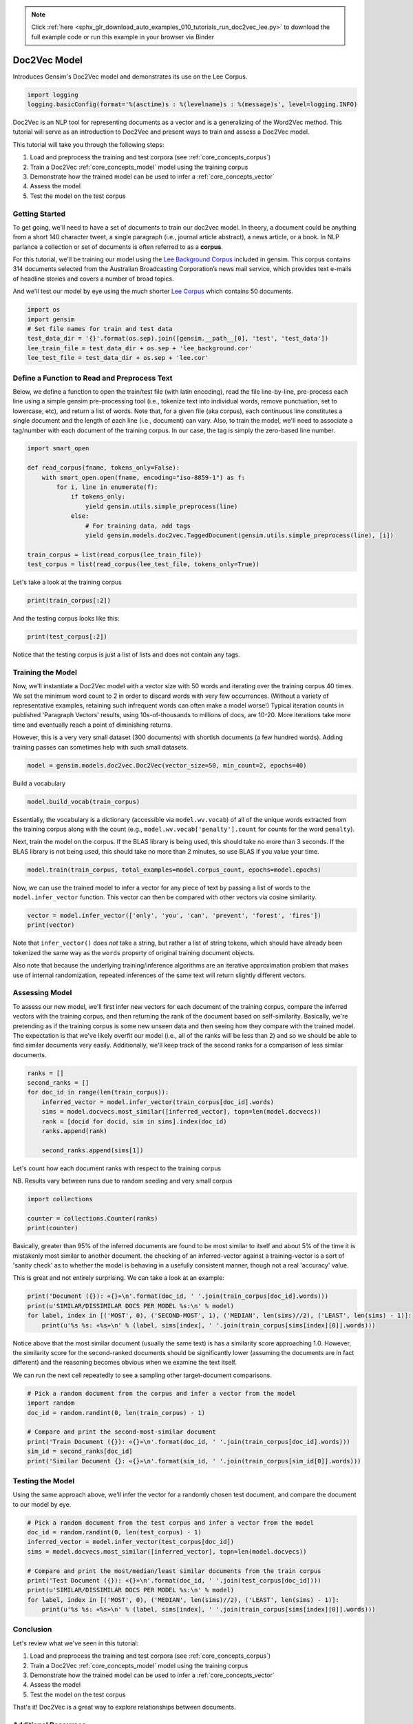 .. note::
    :class: sphx-glr-download-link-note

    Click :ref:`here <sphx_glr_download_auto_examples_010_tutorials_run_doc2vec_lee.py>` to download the full example code or run this example in your browser via Binder
.. rst-class:: sphx-glr-example-title

.. _sphx_glr_auto_examples_010_tutorials_run_doc2vec_lee.py:


.. _doc2vec_lee_py:

Doc2Vec Model
=============

Introduces Gensim's Doc2Vec model and demonstrates its use on the Lee Corpus.

.. code-block:: default


    import logging
    logging.basicConfig(format='%(asctime)s : %(levelname)s : %(message)s', level=logging.INFO)







Doc2Vec is an NLP tool for representing documents as a vector and is a
generalizing of the Word2Vec method.  This tutorial will serve as an
introduction to Doc2Vec and present ways to train and assess a Doc2Vec model.

This tutorial will take you through the following steps:

1. Load and preprocess the training and test corpora (see :ref:`core_concepts_corpus`)
2. Train a Doc2Vec :ref:`core_concepts_model` model using the training corpus
3. Demonstrate how the trained model can be used to infer a :ref:`core_concepts_vector`
4. Assess the model
5. Test the model on the test corpus

Getting Started
---------------

To get going, we'll need to have a set of documents to train our doc2vec
model. In theory, a document could be anything from a short 140 character
tweet, a single paragraph (i.e., journal article abstract), a news article,
or a book. In NLP parlance a collection or set of documents is often referred
to as a **corpus**. 

For this tutorial, we'll be training our model using the `Lee Background
Corpus
<https://hekyll.services.adelaide.edu.au/dspace/bitstream/2440/28910/1/hdl_28910.pdf>`_
included in gensim. This corpus contains 314 documents selected from the
Australian Broadcasting Corporation’s news mail service, which provides text
e-mails of headline stories and covers a number of broad topics.

And we'll test our model by eye using the much shorter `Lee Corpus
<https://hekyll.services.adelaide.edu.au/dspace/bitstream/2440/28910/1/hdl_28910.pdf>`_
which contains 50 documents.



.. code-block:: default


    import os
    import gensim
    # Set file names for train and test data
    test_data_dir = '{}'.format(os.sep).join([gensim.__path__[0], 'test', 'test_data'])
    lee_train_file = test_data_dir + os.sep + 'lee_background.cor'
    lee_test_file = test_data_dir + os.sep + 'lee.cor'







Define a Function to Read and Preprocess Text
---------------------------------------------

Below, we define a function to open the train/test file (with latin
encoding), read the file line-by-line, pre-process each line using a simple
gensim pre-processing tool (i.e., tokenize text into individual words, remove
punctuation, set to lowercase, etc), and return a list of words. Note that,
for a given file (aka corpus), each continuous line constitutes a single
document and the length of each line (i.e., document) can vary. Also, to
train the model, we'll need to associate a tag/number with each document of
the training corpus. In our case, the tag is simply the zero-based line
number.



.. code-block:: default

    import smart_open

    def read_corpus(fname, tokens_only=False):
        with smart_open.open(fname, encoding="iso-8859-1") as f:
            for i, line in enumerate(f):
                if tokens_only:
                    yield gensim.utils.simple_preprocess(line)
                else:
                    # For training data, add tags
                    yield gensim.models.doc2vec.TaggedDocument(gensim.utils.simple_preprocess(line), [i])

    train_corpus = list(read_corpus(lee_train_file))
    test_corpus = list(read_corpus(lee_test_file, tokens_only=True))







Let's take a look at the training corpus



.. code-block:: default

    print(train_corpus[:2])





.. rst-class:: sphx-glr-script-out

 Out:

 .. code-block:: none

    [TaggedDocument(words=['hundreds', 'of', 'people', 'have', 'been', 'forced', 'to', 'vacate', 'their', 'homes', 'in', 'the', 'southern', 'highlands', 'of', 'new', 'south', 'wales', 'as', 'strong', 'winds', 'today', 'pushed', 'huge', 'bushfire', 'towards', 'the', 'town', 'of', 'hill', 'top', 'new', 'blaze', 'near', 'goulburn', 'south', 'west', 'of', 'sydney', 'has', 'forced', 'the', 'closure', 'of', 'the', 'hume', 'highway', 'at', 'about', 'pm', 'aedt', 'marked', 'deterioration', 'in', 'the', 'weather', 'as', 'storm', 'cell', 'moved', 'east', 'across', 'the', 'blue', 'mountains', 'forced', 'authorities', 'to', 'make', 'decision', 'to', 'evacuate', 'people', 'from', 'homes', 'in', 'outlying', 'streets', 'at', 'hill', 'top', 'in', 'the', 'new', 'south', 'wales', 'southern', 'highlands', 'an', 'estimated', 'residents', 'have', 'left', 'their', 'homes', 'for', 'nearby', 'mittagong', 'the', 'new', 'south', 'wales', 'rural', 'fire', 'service', 'says', 'the', 'weather', 'conditions', 'which', 'caused', 'the', 'fire', 'to', 'burn', 'in', 'finger', 'formation', 'have', 'now', 'eased', 'and', 'about', 'fire', 'units', 'in', 'and', 'around', 'hill', 'top', 'are', 'optimistic', 'of', 'defending', 'all', 'properties', 'as', 'more', 'than', 'blazes', 'burn', 'on', 'new', 'year', 'eve', 'in', 'new', 'south', 'wales', 'fire', 'crews', 'have', 'been', 'called', 'to', 'new', 'fire', 'at', 'gunning', 'south', 'of', 'goulburn', 'while', 'few', 'details', 'are', 'available', 'at', 'this', 'stage', 'fire', 'authorities', 'says', 'it', 'has', 'closed', 'the', 'hume', 'highway', 'in', 'both', 'directions', 'meanwhile', 'new', 'fire', 'in', 'sydney', 'west', 'is', 'no', 'longer', 'threatening', 'properties', 'in', 'the', 'cranebrook', 'area', 'rain', 'has', 'fallen', 'in', 'some', 'parts', 'of', 'the', 'illawarra', 'sydney', 'the', 'hunter', 'valley', 'and', 'the', 'north', 'coast', 'but', 'the', 'bureau', 'of', 'meteorology', 'claire', 'richards', 'says', 'the', 'rain', 'has', 'done', 'little', 'to', 'ease', 'any', 'of', 'the', 'hundred', 'fires', 'still', 'burning', 'across', 'the', 'state', 'the', 'falls', 'have', 'been', 'quite', 'isolated', 'in', 'those', 'areas', 'and', 'generally', 'the', 'falls', 'have', 'been', 'less', 'than', 'about', 'five', 'millimetres', 'she', 'said', 'in', 'some', 'places', 'really', 'not', 'significant', 'at', 'all', 'less', 'than', 'millimetre', 'so', 'there', 'hasn', 'been', 'much', 'relief', 'as', 'far', 'as', 'rain', 'is', 'concerned', 'in', 'fact', 'they', 've', 'probably', 'hampered', 'the', 'efforts', 'of', 'the', 'firefighters', 'more', 'because', 'of', 'the', 'wind', 'gusts', 'that', 'are', 'associated', 'with', 'those', 'thunderstorms'], tags=[0]), TaggedDocument(words=['indian', 'security', 'forces', 'have', 'shot', 'dead', 'eight', 'suspected', 'militants', 'in', 'night', 'long', 'encounter', 'in', 'southern', 'kashmir', 'the', 'shootout', 'took', 'place', 'at', 'dora', 'village', 'some', 'kilometers', 'south', 'of', 'the', 'kashmiri', 'summer', 'capital', 'srinagar', 'the', 'deaths', 'came', 'as', 'pakistani', 'police', 'arrested', 'more', 'than', 'two', 'dozen', 'militants', 'from', 'extremist', 'groups', 'accused', 'of', 'staging', 'an', 'attack', 'on', 'india', 'parliament', 'india', 'has', 'accused', 'pakistan', 'based', 'lashkar', 'taiba', 'and', 'jaish', 'mohammad', 'of', 'carrying', 'out', 'the', 'attack', 'on', 'december', 'at', 'the', 'behest', 'of', 'pakistani', 'military', 'intelligence', 'military', 'tensions', 'have', 'soared', 'since', 'the', 'raid', 'with', 'both', 'sides', 'massing', 'troops', 'along', 'their', 'border', 'and', 'trading', 'tit', 'for', 'tat', 'diplomatic', 'sanctions', 'yesterday', 'pakistan', 'announced', 'it', 'had', 'arrested', 'lashkar', 'taiba', 'chief', 'hafiz', 'mohammed', 'saeed', 'police', 'in', 'karachi', 'say', 'it', 'is', 'likely', 'more', 'raids', 'will', 'be', 'launched', 'against', 'the', 'two', 'groups', 'as', 'well', 'as', 'other', 'militant', 'organisations', 'accused', 'of', 'targetting', 'india', 'military', 'tensions', 'between', 'india', 'and', 'pakistan', 'have', 'escalated', 'to', 'level', 'not', 'seen', 'since', 'their', 'war'], tags=[1])]


And the testing corpus looks like this:



.. code-block:: default

    print(test_corpus[:2])





.. rst-class:: sphx-glr-script-out

 Out:

 .. code-block:: none

    [['the', 'national', 'executive', 'of', 'the', 'strife', 'torn', 'democrats', 'last', 'night', 'appointed', 'little', 'known', 'west', 'australian', 'senator', 'brian', 'greig', 'as', 'interim', 'leader', 'shock', 'move', 'likely', 'to', 'provoke', 'further', 'conflict', 'between', 'the', 'party', 'senators', 'and', 'its', 'organisation', 'in', 'move', 'to', 'reassert', 'control', 'over', 'the', 'party', 'seven', 'senators', 'the', 'national', 'executive', 'last', 'night', 'rejected', 'aden', 'ridgeway', 'bid', 'to', 'become', 'interim', 'leader', 'in', 'favour', 'of', 'senator', 'greig', 'supporter', 'of', 'deposed', 'leader', 'natasha', 'stott', 'despoja', 'and', 'an', 'outspoken', 'gay', 'rights', 'activist'], ['cash', 'strapped', 'financial', 'services', 'group', 'amp', 'has', 'shelved', 'million', 'plan', 'to', 'buy', 'shares', 'back', 'from', 'investors', 'and', 'will', 'raise', 'million', 'in', 'fresh', 'capital', 'after', 'profits', 'crashed', 'in', 'the', 'six', 'months', 'to', 'june', 'chief', 'executive', 'paul', 'batchelor', 'said', 'the', 'result', 'was', 'solid', 'in', 'what', 'he', 'described', 'as', 'the', 'worst', 'conditions', 'for', 'stock', 'markets', 'in', 'years', 'amp', 'half', 'year', 'profit', 'sank', 'per', 'cent', 'to', 'million', 'or', 'share', 'as', 'australia', 'largest', 'investor', 'and', 'fund', 'manager', 'failed', 'to', 'hit', 'projected', 'per', 'cent', 'earnings', 'growth', 'targets', 'and', 'was', 'battered', 'by', 'falling', 'returns', 'on', 'share', 'markets']]


Notice that the testing corpus is just a list of lists and does not contain
any tags.


Training the Model
------------------

Now, we'll instantiate a Doc2Vec model with a vector size with 50 words and
iterating over the training corpus 40 times. We set the minimum word count to
2 in order to discard words with very few occurrences. (Without a variety of
representative examples, retaining such infrequent words can often make a
model worse!) Typical iteration counts in published 'Paragraph Vectors'
results, using 10s-of-thousands to millions of docs, are 10-20. More
iterations take more time and eventually reach a point of diminishing
returns.

However, this is a very very small dataset (300 documents) with shortish
documents (a few hundred words). Adding training passes can sometimes help
with such small datasets.



.. code-block:: default

    model = gensim.models.doc2vec.Doc2Vec(vector_size=50, min_count=2, epochs=40)







Build a vocabulary


.. code-block:: default

    model.build_vocab(train_corpus)







Essentially, the vocabulary is a dictionary (accessible via
``model.wv.vocab``\ ) of all of the unique words extracted from the training
corpus along with the count (e.g., ``model.wv.vocab['penalty'].count`` for
counts for the word ``penalty``\ ).


Next, train the model on the corpus.
If the BLAS library is being used, this should take no more than 3 seconds.
If the BLAS library is not being used, this should take no more than 2
minutes, so use BLAS if you value your time.



.. code-block:: default

    model.train(train_corpus, total_examples=model.corpus_count, epochs=model.epochs)







Now, we can use the trained model to infer a vector for any piece of text
by passing a list of words to the ``model.infer_vector`` function. This
vector can then be compared with other vectors via cosine similarity.



.. code-block:: default

    vector = model.infer_vector(['only', 'you', 'can', 'prevent', 'forest', 'fires'])
    print(vector)





.. rst-class:: sphx-glr-script-out

 Out:

 .. code-block:: none

    [-0.18575795 -0.13511986 -0.076375   -0.09754043  0.1818997  -0.0625411
      0.11482348 -0.26765174 -0.00440135 -0.12531066 -0.066892    0.09797165
     -0.2682665  -0.16709955  0.09132338  0.14093246  0.361435    0.1316588
     -0.04919421 -0.06542347 -0.10133749  0.00798248  0.03723055 -0.22058137
     -0.3045081   0.10888425 -0.12888427 -0.12382892  0.0957042   0.19151324
      0.04488073 -0.05343053 -0.43255424  0.05910409 -0.06140405 -0.15290727
     -0.0347239   0.0077343   0.17252333 -0.10788079  0.06345859 -0.04193899
     -0.06547964 -0.05680009 -0.06289701 -0.07419236 -0.08074679  0.06059996
     -0.09367087  0.02488928]


Note that ``infer_vector()`` does *not* take a string, but rather a list of
string tokens, which should have already been tokenized the same way as the
``words`` property of original training document objects. 

Also note that because the underlying training/inference algorithms are an
iterative approximation problem that makes use of internal randomization,
repeated inferences of the same text will return slightly different vectors.


Assessing Model
---------------

To assess our new model, we'll first infer new vectors for each document of
the training corpus, compare the inferred vectors with the training corpus,
and then returning the rank of the document based on self-similarity.
Basically, we're pretending as if the training corpus is some new unseen data
and then seeing how they compare with the trained model. The expectation is
that we've likely overfit our model (i.e., all of the ranks will be less than
2) and so we should be able to find similar documents very easily.
Additionally, we'll keep track of the second ranks for a comparison of less
similar documents. 



.. code-block:: default

    ranks = []
    second_ranks = []
    for doc_id in range(len(train_corpus)):
        inferred_vector = model.infer_vector(train_corpus[doc_id].words)
        sims = model.docvecs.most_similar([inferred_vector], topn=len(model.docvecs))
        rank = [docid for docid, sim in sims].index(doc_id)
        ranks.append(rank)
    
        second_ranks.append(sims[1])







Let's count how each document ranks with respect to the training corpus 

NB. Results vary between runs due to random seeding and very small corpus


.. code-block:: default

    import collections

    counter = collections.Counter(ranks)
    print(counter)





.. rst-class:: sphx-glr-script-out

 Out:

 .. code-block:: none

    Counter({0: 291, 1: 9})


Basically, greater than 95% of the inferred documents are found to be most
similar to itself and about 5% of the time it is mistakenly most similar to
another document. the checking of an inferred-vector against a
training-vector is a sort of 'sanity check' as to whether the model is
behaving in a usefully consistent manner, though not a real 'accuracy' value.

This is great and not entirely surprising. We can take a look at an example:



.. code-block:: default

    print('Document ({}): «{}»\n'.format(doc_id, ' '.join(train_corpus[doc_id].words)))
    print(u'SIMILAR/DISSIMILAR DOCS PER MODEL %s:\n' % model)
    for label, index in [('MOST', 0), ('SECOND-MOST', 1), ('MEDIAN', len(sims)//2), ('LEAST', len(sims) - 1)]:
        print(u'%s %s: «%s»\n' % (label, sims[index], ' '.join(train_corpus[sims[index][0]].words)))





.. rst-class:: sphx-glr-script-out

 Out:

 .. code-block:: none

    Document (299): «australia will take on france in the doubles rubber of the davis cup tennis final today with the tie levelled at wayne arthurs and todd woodbridge are scheduled to lead australia in the doubles against cedric pioline and fabrice santoro however changes can be made to the line up up to an hour before the match and australian team captain john fitzgerald suggested he might do just that we ll make team appraisal of the whole situation go over the pros and cons and make decision french team captain guy forget says he will not make changes but does not know what to expect from australia todd is the best doubles player in the world right now so expect him to play he said would probably use wayne arthurs but don know what to expect really pat rafter salvaged australia davis cup campaign yesterday with win in the second singles match rafter overcame an arm injury to defeat french number one sebastien grosjean in three sets the australian says he is happy with his form it not very pretty tennis there isn too many consistent bounces you are playing like said bit of classic old grass court rafter said rafter levelled the score after lleyton hewitt shock five set loss to nicholas escude in the first singles rubber but rafter says he felt no added pressure after hewitt defeat knew had good team to back me up even if we were down he said knew could win on the last day know the boys can win doubles so even if we were down still feel we are good enough team to win and vice versa they are good enough team to beat us as well»

    SIMILAR/DISSIMILAR DOCS PER MODEL Doc2Vec(dm/m,d50,n5,w5,mc2,s0.001,t3):

    MOST (299, 0.9336286783218384): «australia will take on france in the doubles rubber of the davis cup tennis final today with the tie levelled at wayne arthurs and todd woodbridge are scheduled to lead australia in the doubles against cedric pioline and fabrice santoro however changes can be made to the line up up to an hour before the match and australian team captain john fitzgerald suggested he might do just that we ll make team appraisal of the whole situation go over the pros and cons and make decision french team captain guy forget says he will not make changes but does not know what to expect from australia todd is the best doubles player in the world right now so expect him to play he said would probably use wayne arthurs but don know what to expect really pat rafter salvaged australia davis cup campaign yesterday with win in the second singles match rafter overcame an arm injury to defeat french number one sebastien grosjean in three sets the australian says he is happy with his form it not very pretty tennis there isn too many consistent bounces you are playing like said bit of classic old grass court rafter said rafter levelled the score after lleyton hewitt shock five set loss to nicholas escude in the first singles rubber but rafter says he felt no added pressure after hewitt defeat knew had good team to back me up even if we were down he said knew could win on the last day know the boys can win doubles so even if we were down still feel we are good enough team to win and vice versa they are good enough team to beat us as well»

    SECOND-MOST (146, 0.8106157183647156): «the australian and south african sides for the first cricket test starting at the adelaide oval today are not expected to be finalised until just before the start of play australian captain steve waugh and his south african counterpart shaun pollock will decide on their lineups after an inspection of the pitch shortly before the start of play the match holds special significance for waugh and his twin brother mark who play their th test together steve waugh is not placing too much relevance on the milestone don want to read too much into it guess and then get too carried away but later on when we retire and look back on it it will be significant it nice for the family mum and dad all the sacrifices they made you know with us growing up and also our brothers so you know it nice for the family he said»

    MEDIAN (129, 0.2583906054496765): «the governor general will issue statement this week to answer allegations about his response to alleged sexual abuse at queensland school dr peter hollingworth was the anglican archbishop of brisbane when teacher at toowoomba anglican school allegedly abused students there more than decade ago pressure has been mounting on dr hollingworth to speak out after public criticism of his role in responding to the claims of abuse spokeswoman says dr hollingworth is becoming concerned that if he does not respond publicly to the allegations he may jeopardise the standing of the position of governor general the spokeswoman says dr hollingworth will issue written statement in the next few days after obtaining legal advice four people were killed and eight others injured when fire broke out overnight at hotel in central paris fire service spokesperson says the fire which was brought under control within two hours could have been an act of arson the number of people staying in the hotel du palais at the time the fire was not immediately known the inferno began at around am in the elevator shaft of the six storey hotel next to the theatre du chatelet in paris first arrondissement the centre of the french capital the flames spread quickly via the shaft to the building roof firemen helped several hotel guests to safety through the windows of their rooms two of the victims were found asphyxiated on the fifth floor one of the injured was said to be in serious condition in hospital according to police one man was arrested at the scene and an inquiry has been opened the theatre was undamaged»

    LEAST (87, -0.06319954991340637): «the australian transport safety bureau has called for pilots to be better trained on the risks of air turbulence it is response to helicopter crash last august which claimed the life of media personality shirley strachan mr strachan was on solo navigation training flight on august when he crashed into mt archer on queensland sunshine coast witnesses told of seeing mr strachan apparently struggling to control his aircraft just prior to the crash safety bureau director alan stray says the helicopter was struck by severe air turbulence phenomena known as mountain wave it caused one of the helicopter rotors to flap and strike the tail boom while reluctant to attribute blame mr stray says mountain waves are not uncommon and mr strachan could have been better advised of local weather conditions prior to the flight he says the accident is wake up call to flight trainers to ensure students are fully educated on the dangers of weather phenomena the helicopter training company which owned the aircraft mr strachan died in has declined to comment in detail on the findings blue tongue helicopters owner helen gillies says the company respects the findings of the australian transport safety bureau mrs gillies says the investigation was thorough one but says that the incident is still too painful to discuss the former chief financial officer of retailer harris scarfe will face court on charges following inquiries by the australian securities and investment commission asic the charges to be faced by alan hodgson from beaumont in adelaide eastern suburbs include counts of acting dishonestly as an officer of harris scarfe six counts of acting dishonestly as an employee of the company and eight counts of giving false information to the australian stock exchange the matter has been brought by the commonwealth director of public prosecutions following asic investigation of the company the original harris scarfe business went into receivership in april with debts of about million management buyout by executives not connected with the original company was finalised last month the buyout saw the closure of stores around australia and the retention of others in south australia victoria and tasmania»


Notice above that the most similar document (usually the same text) is has a
similarity score approaching 1.0. However, the similarity score for the
second-ranked documents should be significantly lower (assuming the documents
are in fact different) and the reasoning becomes obvious when we examine the
text itself.

We can run the next cell repeatedly to see a sampling other target-document
comparisons. 



.. code-block:: default


    # Pick a random document from the corpus and infer a vector from the model
    import random
    doc_id = random.randint(0, len(train_corpus) - 1)

    # Compare and print the second-most-similar document
    print('Train Document ({}): «{}»\n'.format(doc_id, ' '.join(train_corpus[doc_id].words)))
    sim_id = second_ranks[doc_id]
    print('Similar Document {}: «{}»\n'.format(sim_id, ' '.join(train_corpus[sim_id[0]].words)))





.. rst-class:: sphx-glr-script-out

 Out:

 .. code-block:: none

    Train Document (288): «eight people are to appear in swiss court tomorrow charged with the manslaughter of tourists and three guides after the interlaken canyoning tragedy the first three defendants are managers of the now defunctoperator adventure world twenty one people including australians were killed when thunderstorm struck when they were canyoning down the saxeten river gorge near interlaken massive wall of water hit the group and swept them to their deaths it will be alleged the company adventure world allowed the trip to proceed with no safety provisions in place that they employed inexperienced staff and guides who had lack of knowledge about the violent weather changes which can occur in the mountains if convicted they face one year jail sentence»

    Similar Document (288, 0.955746054649353): «eight people are to appear in swiss court tomorrow charged with the manslaughter of tourists and three guides after the interlaken canyoning tragedy the first three defendants are managers of the now defunctoperator adventure world twenty one people including australians were killed when thunderstorm struck when they were canyoning down the saxeten river gorge near interlaken massive wall of water hit the group and swept them to their deaths it will be alleged the company adventure world allowed the trip to proceed with no safety provisions in place that they employed inexperienced staff and guides who had lack of knowledge about the violent weather changes which can occur in the mountains if convicted they face one year jail sentence»


Testing the Model
-----------------

Using the same approach above, we'll infer the vector for a randomly chosen
test document, and compare the document to our model by eye.



.. code-block:: default


    # Pick a random document from the test corpus and infer a vector from the model
    doc_id = random.randint(0, len(test_corpus) - 1)
    inferred_vector = model.infer_vector(test_corpus[doc_id])
    sims = model.docvecs.most_similar([inferred_vector], topn=len(model.docvecs))

    # Compare and print the most/median/least similar documents from the train corpus
    print('Test Document ({}): «{}»\n'.format(doc_id, ' '.join(test_corpus[doc_id])))
    print(u'SIMILAR/DISSIMILAR DOCS PER MODEL %s:\n' % model)
    for label, index in [('MOST', 0), ('MEDIAN', len(sims)//2), ('LEAST', len(sims) - 1)]:
        print(u'%s %s: «%s»\n' % (label, sims[index], ' '.join(train_corpus[sims[index][0]].words)))





.. rst-class:: sphx-glr-script-out

 Out:

 .. code-block:: none

    Test Document (42): «pope john paul ii urged delegates at major summit on sustainable growth on sunday to pursue development that protects the environment and social justice in comments to tourists and the faithful at his summer residence southeast of rome the pope said god had put humans on earth to be his administrators of the land to cultivate it and take care of it in world ever more interdependent peace justice and the safekeeping of creation cannot but be the fruit of joint commitment of all in pursuing the common good john paul said»

    SIMILAR/DISSIMILAR DOCS PER MODEL Doc2Vec(dm/m,d50,n5,w5,mc2,s0.001,t3):

    MOST (160, 0.7607941031455994): «french moroccan man has been charged in the united states with conspiracy in the terrorist attacks of september it is the first indictment directly related to the suicide hijackings news of the charge came as president george bush delivered major foreign policy speech zaccarias moussaoui sought flying lessons month before the hijackings attorney general john ashcroft claims he was an active participant in the attacks moussaoui is charged with undergoing the same training receiving the same funding and pledging the same commitment to kill americans as the hijackers he said three months to the day since the attacks and president bush says missile defence is now more essential than ever before we must protect america and our friends against all forms of terror including the terror that could arrive on missile he said president bush says the united states now needs dramatically retooled military armed with hi tech weapons and real time intelligence»

    MEDIAN (278, 0.38609835505485535): «the royal commission looking into the collapse of insurance giant hih says the possible leak of confidential document is criminal offence royal commissioner justice neville owen has opened the public hearings into the collapse more than eight months after the company was placed into provisional liquidation in his opening statement justice owen called on all parties to adhere to the confidentiality requirements of royal commission justice owen says there could have been leak of report on the role of auditors circulated in early november it is possible that someone to whom the commission delivered copy of the report in strict confidence disclosed its contents to the author of the article if so there may have been breach of section of the royal commissions act that is criminal offence he said»

    LEAST (8, 0.032870396971702576): «there has been welcome relief for firefighters in new south wales overnight with milder weather allowing them to strengthen containment lines around the most severe fires but fire authorities are not getting overly optimistic as dry and hot weather is forecast to continue the weather bureau is forecasting temperatures in the high and westerly winds until at least friday which means fire authorities are reluctant to get too excited about last night favourable conditions marks sullivan from the rural fire service says fire fighters are remaining on guard lot of fires that have been burning in the areas around sydney and the north coast and further south have been burning within areas that are known and are contained he said however that not to say that these fires won pose threat given the weather conditions that are coming up over the next few days despite the caution the rural fire service says most of the state fires that threaten property are burning within containment lines greater sydney is ringed by fires to the north west and south two of those flared overnight one at appin in the southern highlands was quickly brought under control another flare up at spencer north of the city is not contained on its north western flank but is not threatening property in the lower blue mountains west of sydney firefighters have spent the night setting up kilometre containment line to protect communities along the great western highway from glenbrook to bulaburra two fires burning near cessnock west of newcastle are still within containment lines in the state north aircraft will this morning check if lightning from large electrical storm overnight has sparked any new fires above grafton aircraft have also been used in the shoalhaven area in the state south to drop incendiary devices that start fire control lines in inaccessible areas the rural fire service commissioner phil koperberg says if fire activity increases hundreds of new year eve fireworks celebrations in new south wales will be cancelled»


Conclusion
----------

Let's review what we've seen in this tutorial:

1. Load and preprocess the training and test corpora (see :ref:`core_concepts_corpus`)
2. Train a Doc2Vec :ref:`core_concepts_model` model using the training corpus
3. Demonstrate how the trained model can be used to infer a :ref:`core_concepts_vector`
4. Assess the model
5. Test the model on the test corpus

That's it! Doc2Vec is a great way to explore relationships between documents.

Additional Resources
--------------------

If you'd like to know more about the subject matter of this tutorial, check out the links below.

* `Word2Vec Paper <https://papers.nips.cc/paper/5021-distributed-representations-of-words-and-phrases-and-their-compositionality.pdf>`_
* `Doc2Vec Paper <https://cs.stanford.edu/~quocle/paragraph_vector.pdf>`_
* `Dr. Michael D. Lee's Website <http://faculty.sites.uci.edu/mdlee>`_
* `Lee Corpus <http://faculty.sites.uci.edu/mdlee/similarity-data/>`__
* `IMDB Doc2Vec Tutorial <doc2vec-IMDB.ipynb>`_



.. rst-class:: sphx-glr-timing

   **Total running time of the script:** ( 0 minutes  7.685 seconds)

**Estimated memory usage:**  14 MB


.. _sphx_glr_download_auto_examples_010_tutorials_run_doc2vec_lee.py:


.. only :: html

 .. container:: sphx-glr-footer
    :class: sphx-glr-footer-example


  .. container:: binder-badge

    .. image:: https://mybinder.org/badge_logo.svg
      :target: https://mybinder.org/v2/gh/mpenkov/gensim/numfocus?filepath=notebooks/auto_examples/010_tutorials/run_doc2vec_lee.ipynb
      :width: 150 px


  .. container:: sphx-glr-download

     :download:`Download Python source code: run_doc2vec_lee.py <run_doc2vec_lee.py>`



  .. container:: sphx-glr-download

     :download:`Download Jupyter notebook: run_doc2vec_lee.ipynb <run_doc2vec_lee.ipynb>`


.. only:: html

 .. rst-class:: sphx-glr-signature

    `Gallery generated by Sphinx-Gallery <https://sphinx-gallery.readthedocs.io>`_
